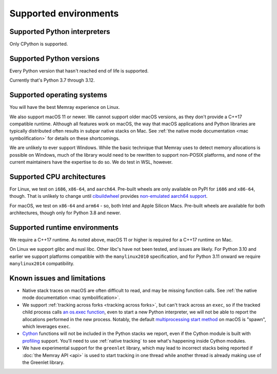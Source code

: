 Supported environments
======================

Supported Python interpreters
-----------------------------

Only CPython is supported.

Supported Python versions
-------------------------

Every Python version that hasn't reached end of life is supported.

Currently that's Python 3.7 through 3.12.

Supported operating systems
---------------------------

You will have the best Memray experience on Linux.

We also support macOS 11 or newer. We cannot support older
macOS versions, as they don't provide a C++17 compatible runtime. Although all
features work on macOS, the way that macOS applications and Python libraries
are typically distributed often results in subpar native stacks on Mac. See
:ref:`the native mode documentation <mac symbolification>` for details on these
shortcomings.

We are unlikely to ever support Windows. While the basic technique that Memray
uses to detect memory allocations is possible on Windows, much of the library
would need to be rewritten to support non-POSIX platforms, and none of the
current maintainers have the expertise to do so. We do test in WSL, however.

Supported CPU architectures
---------------------------

For Linux, we test on ``i686``, ``x86-64``, and ``aarch64``. Pre-built wheels
are only available on PyPI for ``i686`` and ``x86-64``, though. That is
unlikely to change until cibuildwheel_ provides `non-emulated aarch64 support`_.

For macOS, we test on ``x86-64`` and ``arm64`` - so, both Intel and Apple
Silicon Macs. Pre-built wheels are available for both architectures, though
only for Python 3.8 and newer.

Supported runtime environments
------------------------------

We require a C++17 runtime. As noted above, macOS 11 or higher is required for
a C++17 runtime on Mac.

On Linux we support glibc and musl libc. Other libc's have not been tested, and
issues are likely. For Python 3.10 and earlier we support platforms compatible
with the ``manylinux2010`` specification, and for Python 3.11 onward we require
``manylinux2014`` compatibility.

Known issues and limitations
----------------------------

* Native stack traces on macOS are often difficult to read, and may be missing
  function calls. See :ref:`the native mode documentation <mac
  symbolification>`.
* We support :ref:`tracking across forks <tracking across forks>`, but can't
  track across an ``exec``, so if the tracked child process calls `an os.exec
  function`_, even to start a new Python interpreter, we will not be able to
  report the allocations performed in the new process. Notably, the default
  `multiprocessing start method`_ on macOS is "spawn", which leverages
  ``exec``.
* Cython_ functions will not be included in the Python stacks we report, even
  if the Cython module is built with profiling_ support. You'll need to use
  :ref:`native tracking` to see what's happening inside Cython modules.
* We have experimental support for the ``greenlet`` library, which may lead to
  incorrect stacks being reported if :doc:`the Memray API <api>` is used to
  start tracking in one thread while another thread is already making use of
  the Greenlet library.

.. _cibuildwheel: https://github.com/pypa/cibuildwheel
.. _non-emulated aarch64 support: https://cibuildwheel.readthedocs.io/en/stable/faq/#emulation
.. _an os.exec function: https://docs.python.org/3/library/os.html#os.execl
.. _multiprocessing start method: https://docs.python.org/3/library/multiprocessing.html#contexts-and-start-methods
.. _Cython: http://docs.cython.org/en/latest/
.. _profiling: http://docs.cython.org/en/latest/src/tutorial/profiling_tutorial.html
